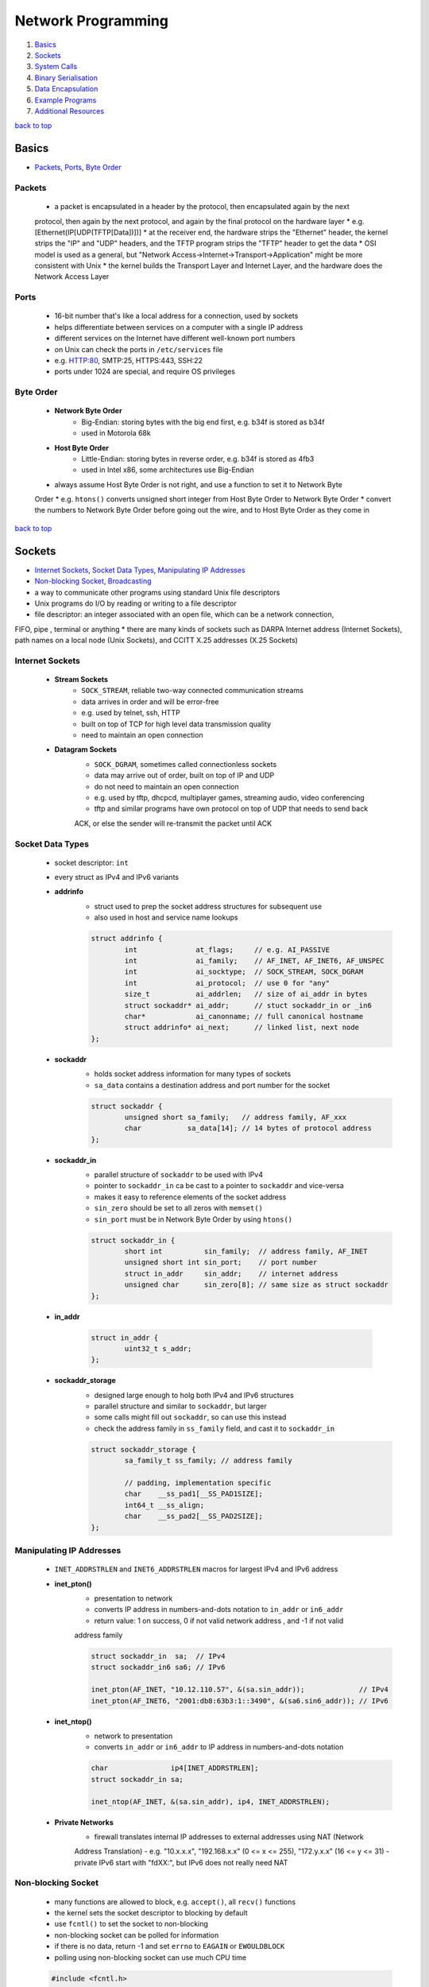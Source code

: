 ===================
Network Programming
===================

1. `Basics`_
2. `Sockets`_
3. `System Calls`_
4. `Binary Serialisation`_
5. `Data Encapsulation`_
6. `Example Programs`_
7. `Additional Resources`_

`back to top <#network-programming>`_

Basics
======

* `Packets`_, `Ports`_, `Byte Order`_

Packets
-------
    * a packet is encapsulated in a header by the protocol, then encapsulated again by the next
    protocol, then again by the next protocol, and again by the final protocol on the hardware
    layer
    * e.g. [Ethernet(IP[UDP(TFTP[Data])])]
    * at the receiver end, the hardware strips the "Ethernet" header, the kernel strips the "IP"
    and "UDP" headers, and the TFTP program strips the "TFTP" header to get the data
    * OSI model is used as a general, but "Network Access->Internet->Transport->Application" might
    be more consistent with Unix
    * the kernel builds the Transport Layer and Internet Layer, and the hardware does the Network
    Access Layer

Ports
-----
    * 16-bit number that's like a local address for a connection, used by sockets
    * helps differentiate between services on a computer with a single IP address
    * different services on the Internet have different well-known port numbers
    * on Unix can check the ports in ``/etc/services`` file
    * e.g. HTTP:80, SMTP:25, HTTPS:443, SSH:22
    * ports under 1024 are special, and require OS privileges

Byte Order
----------
    * **Network Byte Order**
        - Big-Endian: storing bytes with the big end first, e.g. b34f is stored as b34f
        - used in Motorola 68k
    * **Host Byte Order**
        - Little-Endian: storing bytes in reverse order, e.g. b34f is stored as 4fb3
        - used in Intel x86, some architectures use Big-Endian
    * always assume Host Byte Order is not right, and use a function to set it to Network Byte
    Order
    * e.g. ``htons()`` converts unsigned short integer from Host Byte Order to Network Byte Order
    * convert the numbers to Network Byte Order before going out the wire, and to Host Byte
    Order as they come in

`back to top <#network-programming>`_

Sockets
=======

* `Internet Sockets`_, `Socket Data Types`_, `Manipulating IP Addresses`_
* `Non-blocking Socket`_, `Broadcasting`_
* a way to communicate other programs using standard Unix file descriptors
* Unix programs do I/O by reading or writing to a file descriptor
* file descriptor: an integer associated with an open file, which can be a network connection,
FIFO, pipe , terminal or anything
* there are many kinds of sockets such as DARPA Internet address (Internet Sockets), path names
on a local node (Unix Sockets), and CCITT X.25 addresses (X.25 Sockets)

Internet Sockets
----------------
    * **Stream Sockets**
        - ``SOCK_STREAM``, reliable two-way connected communication streams
        - data arrives in order and will be error-free
        - e.g. used by telnet, ssh, HTTP
        - built on top of TCP for high level data transmission quality
        - need to maintain an open connection
    * **Datagram Sockets**
        - ``SOCK_DGRAM``, sometimes called connectionless sockets
        - data may arrive out of order, built on top of IP and UDP
        - do not need to maintain an open connection
        - e.g. used by tftp, dhcpcd, multiplayer games, streaming audio, video conferencing
        - tftp and similar programs have own protocol on top of UDP that needs to send back
        ACK, or else the sender will re-transmit the packet until ACK

Socket Data Types
-----------------
    * socket descriptor: ``int``
    * every struct as IPv4 and IPv6 variants
    * **addrinfo**
        - struct used to prep the socket address structures for subsequent use
        - also used in host and service name lookups

        .. code-block:: c

           struct addrinfo {
                   int              at_flags;     // e.g. AI_PASSIVE
                   int              ai_family;    // AF_INET, AF_INET6, AF_UNSPEC
                   int              ai_socktype;  // SOCK_STREAM, SOCK_DGRAM
                   int              ai_protocol;  // use 0 for "any"
                   size_t           ai_addrlen;   // size of ai_addr in bytes
                   struct sockaddr* ai_addr;      // stuct sockaddr_in or _in6
                   char*            ai_canonname; // full canonical hostname
                   struct addrinfo* ai_next;      // linked list, next node
           };


    * **sockaddr**
        - holds socket address information for many types of sockets
        - ``sa_data`` contains a destination address and port number for the socket

        .. code-block:: c

           struct sockaddr {
                   unsigned short sa_family;   // address family, AF_xxx
                   char           sa_data[14]; // 14 bytes of protocol address
           };


    * **sockaddr_in**
        - parallel structure of ``sockaddr`` to be used with IPv4
        - pointer to ``sockaddr_in`` ca be cast to a pointer to ``sockaddr`` and vice-versa
        - makes it easy to reference elements of the socket address
        - ``sin_zero`` should be set to all zeros with ``memset()``
        - ``sin_port`` must be in Network Byte Order by using ``htons()``

        .. code-block:: c

           struct sockaddr_in {
                   short int          sin_family;  // address family, AF_INET
                   unsigned short int sin_port;    // port number
                   struct in_addr     sin_addr;    // internet address
                   unsigned char      sin_zero[8]; // same size as struct sockaddr
           };


    * **in_addr**

        .. code-block:: c

           struct in_addr {
                   uint32_t s_addr;
           };


    * **sockaddr_storage**
        - designed large enough to holg both IPv4 and IPv6 structures
        - parallel structure and similar to ``sockaddr``, but larger
        - some calls might fill out ``sockaddr``, so can use this instead
        - check the address family in ``ss_family`` field, and cast it to ``sockaddr_in``

        .. code-block:: c

           struct sockaddr_storage {
                   sa_family_t ss_family; // address family
   
                   // padding, implementation specific
                   char    __ss_pad1[__SS_PAD1SIZE];
                   int64_t __ss_align;
                   char    __ss_pad2[__SS_PAD2SIZE];
           };



Manipulating IP Addresses
-------------------------
    * ``INET_ADDRSTRLEN`` and ``INET6_ADDRSTRLEN`` macros for largest IPv4 and IPv6 address
    * **inet_pton()**
        - presentation to network
        - converts IP address in numbers-and-dots notation to ``in_addr`` or ``in6_addr``
        - return value: 1 on success, 0 if not valid network address , and -1 if not valid
        address family

        .. code-block:: c

           struct sockaddr_in  sa;  // IPv4
           struct sockaddr_in6 sa6; // IPv6
   
           inet_pton(AF_INET, "10.12.110.57", &(sa.sin_addr));             // IPv4
           inet_pton(AF_INET6, "2001:db8:63b3:1::3490", &(sa6.sin6_addr)); // IPv6


    * **inet_ntop()**
        - network to presentation
        - converts ``in_addr`` or ``in6_addr`` to IP address in numbers-and-dots notation

        .. code-block:: c

           char               ip4[INET_ADDRSTRLEN];
           struct sockaddr_in sa;
   
           inet_ntop(AF_INET, &(sa.sin_addr), ip4, INET_ADDRSTRLEN);


    * **Private Networks**
        - firewall translates internal IP addresses to external addresses using NAT (Network
        Address Translation)
        - e.g. "10.x.x.x", "192.168.x.x" (0 <= x <= 255), "172.y.x.x" (16 <= y <= 31)
        - private IPv6 start with "fdXX:", but IPv6 does not really need NAT

Non-blocking Socket
-------------------
    * many functions are allowed to block, e.g. ``accept()``, all ``recv()`` functions
    * the kernel sets the socket descriptor to blocking by default
    * use ``fcntl()`` to set the socket to non-blocking
    * non-blocking socket can be polled for information
    * if there is no data, return -1 and set ``errno`` to ``EAGAIN`` or ``EWOULDBLOCK``
    * polling using non-blocking socket can use much CPU time

    .. code-block:: c

       #include <fcntl.h>
   
       sockfd = socket(PF_INET, SOCK_STREAM, 0);
       fcntl(sockfd, F_SETFL, O_NONBLOCK);



Broadcasting
------------
    * sending data to multiple hosts at the same time
    * only available with UDP and standard IPv4
    * need to set the socket to ``SO_BROADCAST``, and it is the only difference between UDP
    application that can broadcast and one that can't
    * every receiver must go through encapsulated data to find what port the data is for
    * **To Subnet's Broadcast Address**
        - all one-bits set for the host portion, e.g 192.168.1.255
        - bitwise logic: ``network_number OR (NOT net_mask)``
        - can send to remote networks and local network
        - but the packet can be dropped by the destination's router to prevent flooding
    * **To Global Broadcast Address**
        - ``INADDR_BROADCAST``: 255.255.255.255
        - many machines will bitwise AND it with the network number to convert it to a network
        broadcast address
        - routers do not forward this type of broadcast packet off the local network

    .. code-block:: c

       int                broadcast = 1;
   
       setsockopt(sockfd, SOL_SOCKET, SO_BROADCAST, &broadcast,
                  sizeof(broadcast));


`back to top <#network-programming>`_


System Calls
============

* `getaddrinfo()`_, `socket()`_, `bind()`_, `connect()`_, `listen()`_, `accept()`_
* `send()`_, `recv()`_, `sendto()`_, `recvfrom()`_, `close()`_, `shutdown()`_
* `getpeername()`_, `gethostname()`_, `poll()`_, `select()`_

getaddrinfo()
-------------
    * returns a pointer to one or more ``addrinfo`` structures
    * used to get all ``sockaddr`` info, including DNS and service name lookups
    * ``node``: host name or IP address
    * ``service``: service name or port number
    * ``hints``: pointer to ``addrinfo`` with relevant information

    .. code-block:: c

       int getaddrinfo(const char* node, const char* service,
                       const struct addrinfo* hints, struct addrinfo** res);


    * **Listen on local host IP address**

        .. code-block:: c

           // listen on host IP address
           int              status;
           struct addrinfo  hints;
           struct addrinfo* servinfo;
   
           memset(&hints, 0, sizeof(hints)); // make sure struct is empty
           hints.ai_family   = AF_UNSPEC;   // use IPv4 or IPv6
           hints.ai_socktype = SOCK_STREAM;
           hints.ai_flags    = AI_PASSIVE; // use local host address
   
           if ((status = getaddrinfo(NULL, "3490", &hints, &servinfo)) != 0) {
                   fprintf(stderr, "getaddrinfo error: %s\n", gai_strerror(status));
                   exit(1);
           }
   
           freeaddrinfo(servinfo);



socket()
--------
    * returns a socket descriptor to communicate through using ``send()`` and ``recv()``
    * can use ``read()`` and ``write()``, but former ones provide more control over data transmission
    * returns -1 on error, and sets ``errno`` to the error's value

    .. code-block:: c

       int socket(int domain, int type, int protocol);


    * use the values from the results of ``getaddrinfo()``, and fee them to ``socket()``

        .. code-block:: c

           int             sockfd;
           struct addrinfo hints, *res;
   
           getaddrinfo("www.example.com", "http", &hints, &res);
           sockfd = socket(res->ai_family, res->ai_socktype, res->ai_protocol);



bind()
------
    * associate a socket with a port on the machine
    * commonly used to listen for incoming connections on a specific port
    * returns -1 on error, and sets ``errno`` to the error's value
    * can omit to use if binding to any local port is allowed

    .. code-block:: c

       int bind(int sockfd, const struct sockaddr* addr, int addrlen);



connect()
---------
    * make a connection to a socket
    * returns -1 on error, and sets ``errno`` to the error's value

    .. code-block:: c

       int connect(int sockfd, const struct sockaddr* addr, int addrlen);



listen()
--------
    * listens for incoming connections on a socket
    * ``backlog``: number of connections allowed on the incoming queue
    * incoming queue: contains incoming connections until ``accept()``
    * returns -1 on error, and sets ``errno`` to the error's value
    * order of sys calls when listening: ``getaddrinfo``->``socket``->``bind``->``listen``->``accept``

    .. code-block:: c

       int listen(int sockfd, int backlog);



accept()
--------
    * used to get a pending connection from an incoming queue
    * return a new socket file descriptor to be used for the single accepted connection
    * the original descriptor listens for more new connections, and new one is used to ``send()``
    and `recv()`
    * use ``close()`` to prevent more incoming connections
    * returns -1 on error, and sets ``errno`` to the error's value
    * ``addr``: pointer to local ``sockaddr_storage``, will save information about the incoming
    connection
    * ``addr_len``: local int set to ``sizeof(struct sockaddr_storage)``

    .. code-block:: c

       int accept(int sockfd, struct sockaddr* addr, socklen_t* restrict addr_len);



send()
------
    * used to communicate over stream sockets or connected datagram sockets
    * returns number of bytes sent
    * returns -1 on error, and sets ``errno`` to the error's value
    * if return value does not match ``len``, must send the rest of the data
    * ``msg``: pointer to the data to send
    * ``len``: length of data in bytes

    .. code-block:: c

       int send(int sockfd, const void* msg, int len, int flags);


    * **Partial send**
        - kernel might not send all data out in one chunk
        - need to handle the data left in the buffer

        .. code-block:: c

           int sendall(int s, char* buf, int* len)
           {
                   int total     = 0;
                   int bytesleft = *len;
                   int n;
   
                   while (total < *len) {
                           n = send(s, buf + total, bytesleft, 0);
                           if (n == -1) {
                                   break;
                           }
                           total     += n;
                           bytesleft -= n;
                   }
   
                   *len = total;
   
                   return n == -1 ? -1 : 0;
           }




recv()
------
    * used to receive over stream sockets or connected datagram sockets
    * returns number of bytes actually read into the buffer
    * returns -1 on error, and sets ``errno`` to the error's value
    * return 0 means the remote side has closed the connection
    * ``buf``: buffer to read the data into
    * ``len``: maximum length of the buffer

    .. code-block:: c

       int recv(int sockfd, void* buf, int len, int flags);



sendto()
--------
    * used to communicate over unconnected datagram sockets
    * destination address structure is obtained from ``getaddrinfo()``, or from ``recvfrom()`` or
    hardcoded
    * returns number of bytes sent
    * returns -1 on error, and sets ``errno`` to the error's value
    * if return value does not match ``len``, must send the rest of the data
    * ``addr``: pointer to ``sockaddr``, which will be recasted

    .. code-block:: c

       int sendto(int sockfd, const void* msg, int len, int flags,
                  const struct sockaddr* addr, socklen_t addr_len);



recvfrom()
----------
    * used to receive over unconnected datagram sockets
    * returns number of bytes actually read into the buffer
    * returns -1 on error, and sets ``errno`` to the error's value
    * return 0 means the remote side has closed the connection
    * ``addr``: pointer to ``sockaddr``, which will be recasted

    .. code-block:: c

       int recvfrom(int sockfd, void* buf, int len, int flags, struct sockaddr* addr,
                    socklen_t* addr_len);



close()
-------
    * prevent reads and writes to the socket
    * attempting to read or write the socket will receive an error
    * must be used to free a socket descriptor
    * returns 0 on success, -1 on error, and sets ``errno`` to the error's value

    .. code-block:: c

       close(sockfd);



shutdown()
----------
    * have more control over how the socket closes
    * does not actually close the file descriptor, but changes its usability
    * allows to cut off communication in a certain direction, or both ways
    * ``how``: 0 = disallow further receives, 1 = disallow further sends, 2 = disallow further
    sends and receives like `close()`
    * returns 0 on success, -1 on error, and sets ``errno`` to the error's value

    .. code-block:: c

       int shutdown(int sockfd, int how);



getpeername()
-------------
    * get the name of the connected peer socket
    * returns 0 on success, -1 on error, and sets ``errno`` to the error's value
    * after getting the address, can use ``inet_ntop()``, ``getnameinfo()``, or ``gethostbyaddr()``
    to print or get more information
    * ``addr``: holds the information about the other side of the connection

    .. code-block:: c

       int getpeername(int sockfd, struct sockaddr* addr, int* addr_len);



gethostname()
-------------
    * returns the name of the computer the program is running on
    * the name can be used by ``getaddrinfo()`` to determine the IP address of the local machine
    * returns 0 on success, -1 on error, and sets ``errno`` to the error's value
    * ``hostname``: pointer to an array of chars to store the name on function return
    * ``size``: length in bytes of the ``hostname`` array

    .. code-block:: c

       int gethostname(char* hostname, size_t size);



poll()
------
    * allows to monitor sockets at once and handle the ready ones
    * slow for large number of connections, use ``libevent`` for better performance
    * use an array of ``struct pollfd`` with sockets and events to monitor
    * OS will block ``poll()`` until one of the events or a user-specified timeout occurs
    * return number of elements in the array for which events have occurred
    * need to check which elements have events occurred, count the numbers when checking and
    stop when count is equal to the return value
    * make enough space for the array or ``realloc()`` as needed
    * to delete from the array, copy the last element over-top the one to delete, and pass in
    one fewer as the count to `poll()`, or set any `fd` field to a negative number
    * ``nfds``: count of elements in the array
    * ``timeout``: in milliseconds, specify negative value to wait indefinitely
    * ``POLLIN``: alert when data is ready to ``recv()`` on the socket
    * ``POLLOUT``: alert when ready to ``send()`` data to the socket without blocking

    .. code-block:: c

       #include <poll.h>
   
       int poll(struct pollfd fds[], nfds_t nfds, int timeout);
   
       struct pollfd {
               int   fd;      // socket
               short events;  // bitmap of events
               short revents; // when poll() returns, bitmap of events that
                              // occurred
       };



select()
--------
    * allows to monitor sockets at once and handle the ready ones for read, write and sockets
    that raise exceptions
    * slow for large number of connections, use ``libevent`` for better performance
    * monitors sets of file descriptors in ``readfds``, ``writefds``, and ``exceptfds``
    * returns the number of file descriptors in three sets, which are also modified
    * returns -1 on error, and sets ``errno`` to the error's value, and the file descriptor sets
    are unmodified
    * ``nfds``: should be set to highest-numbered file descriptor plus 1
    * ``timeout``: interval to block and wait for file descriptor to be ready, set ``NULL`` to wait
    indefinitely
    * when the function returns, ``timeout`` might be updated to show the time remaining, but
    depends on Unix flavour, do not rely on it to for portability
    * ``FD_SET(int fd, fd_set* set);``: add ``fd`` to the set
    * ``FD_CLR(int fd, fd_set* set);``: remove ``fd`` from the set
    * ``FD_ISSET(int fd, fd_set* set);``: return ``true`` if ``fd`` is in the set
    * ``FD_ZERO(fd_set* set);``: clear the set
    * **Linux Bugs**
        - sometimes ``select()`` can return ready to read, and then not actually be ready, and it
        can block ``read()``
        - to solve this, set ``O_NONBLOCK`` flag on the receiving socket to error with
        ``EWOULDBLOCK``

    .. code-block:: c

       #include <sys/select.h>
   
       struct timeval {
               int tv_set;  // seconds
               int tv_usec; // microsecond
       };
   
       int select(int nfds, fd_set* readfds, fd_set* writefds, fd_set* exceptfds,
                  struct timeval* timeout);


`back to top <#network-programming>`_

Binary Serialisation
====================

* `Encode as Text`_, `Pass Raw Data`_, `Encode as Portable Binary Form`_
* used where a specific byte order is required for communication between systems that may have
different native byte orders
* use serialisation libraries instead of implementing own
* attackers can send badly-constructed packets which will be executed during unpacking

Encode as Text
--------------
    * can easily print and read binary data encoded as text
    * human-readable protocol, such as Internet Relay Chat (IRC), is good for
    non-bandwidth-intensive situation
    * slow to convert, and take more space

Pass Raw Data
-------------
    * take a pointer to the data to send, and call ``send()``
    * not all architectures represent numbers with the same bit representation or the same byte
    ordering

    .. code-block:: c

       // send
       double send_d = 3.4901;
       send(sockfd, &send_d, sizeof(send_d), 0); // non-portable
   
       // receive
       double receive_d;
       recv(sockfd, &receive_d, sizeof(receive_d), 0); // non-portable



Encode as Portable Binary Form
------------------------------
    * pack the data into known binary format and the receiver can unpack it, such as ``htons()``
    and `ntohs()`

    .. code-block:: c

       uint32_t htonf(float f)
       {
               uint32_t p;
               uint32_t sign;
   
               if (f < 0) {
                       sign = 1;
                       f    = -f;
               }
               else {
                       sign = 0;
               }
   
               p = ((((uint32_t)f) & 0x7fff) << 16) |
                   (sign << 31); // whole part and sign
               p |= (uint32_t)((f - (int)f) * 65536.0f) & 0xffff; // fraction
   
               return p;
       }
   
       float ntohf(uint32_t p)
       {
               float f  = ((p >> 16) & 0x7fff);    // whole part
               f       += (p & 0xffff) / 65536.0f; // fraction
   
               if (((p >> 31) & 0x1) == 0x1) {
                       f = -f; // sign bit set
               }
   
               return f;
       }


`back to top <#network-programming>`_

Data Encapsulation
==================

* `Example Packet Structure`_
* encapsulate data in a header and packet structure
* both client and server know how to pack/marshal and unpack/unmarshal

Example Packet Structure
------------------------
    * packet order of ``len name chatdata``
    * ``len``: total length of the packet
    * ``name``: user name, NULL-padded if necessary
    * ``chatdata``: data sent by user
    * each field can have specific size
    * the data muse be completely sent, even if it takes multiple calls to ``send()``
    * always assume only partial packet is received, and call ``recv()`` multiple times
    * **Receive Method 1**
        - since every packet starts with a length, call ``recv()`` to get the packet length
        - call it again specifying exactly the remaining length of the packet
        - only need one buffer per packet, but need to call ``recv()`` at least twice to get all
        data
    * **Receive Method 2**
        - call ``recv()`` with maximum number of bytes in a packet, might get some of the next
        packet
        - use a buffer big enough for two packets, and reconstruct the packets
        - in every ``recv()``, append the data into the buffer, and check if the packet is
        complete by comparing bytes in the buffer with the length specified in the header
        - remove the packet after processing, and move the second packet, maybe partial of it,
        to the front of the buffer
        - can use a circular buffer instead of removing and moving packets

`back to top <#network-programming>`_

Example Programs
================

* `Show IP Address`_, `Stream Client-Server`_, `Datagram Client-Server`_, `Poll Server`_, `Select Server`_
* `Encode into IEEE-754`_

Show IP Address
---------------
    * example program that show IP addresses for given host on the cmd
    * compile and run with ``PROGRAM_NAME HOST_NAME``

    .. code-block:: c

       #include <arpa/inet.h>
       #include <netdb.h>
       #include <netinet/in.h>
       #include <stdio.h>
       #include <string.h>
       #include <sys/socket.h>
       #include <sys/types.h>
   
       int main(int argc, char* argv[])
       {
               struct addrinfo hints, *res, *p;
               int             status;
               char            ipstr[INET6_ADDRSTRLEN];
   
               if (argc != 2) {
                       fprintf(stderr, "usage: showip hostname\n");
                       return 1;
               }
   
               memset(&hints, 0, sizeof(hints));
               hints.ai_family   = AF_UNSPEC;
               hints.ai_socktype = SOCK_STREAM;
   
               if ((status = getaddrinfo(argv[1], NULL, &hints, &res)) != 0) {
                       fprintf(stderr, "getaddrinfo: %s\n", gai_strerror(status));
                       return 2;
               }
   
               printf("IP addresses for %s:\n\n", argv[1]);
   
               for (p = res; p != NULL; p = p->ai_next) {
                       void* addr;
                       char* ipver;
                       if (p->ai_family == AF_INET) {
                               struct sockaddr_in* ipv4 =
                                   (struct sockaddr_in*)p->ai_addr;
                               addr  = &(ipv4->sin_addr);
                               ipver = "IPv4";
                       }
                       else {
                               struct sockaddr_in6* ipv6 =
                                   (struct sockaddr_in6*)p->ai_addr;
                               addr  = &(ipv6->sin6_addr);
                               ipver = "IPv6";
                       }
   
                       inet_ntop(p->ai_family, addr, ipstr, sizeof(ipstr));
                       printf("%s: %s\n", ipver, ipstr);
               }
   
               freeaddrinfo(res);
               return 0;
       }



Stream Client-Server
--------------------
    * client-server can use ``SOCK_STREAM``, ``SOCK_DGRAM`` or anything else, as long as using the
    same thing
    * **Server**

        .. code-block:: c

           #include <arpa/inet.h>
           #include <errno.h>
           #include <netdb.h>
           #include <netinet/in.h>
           #include <stdio.h>
           #include <stdlib.h>
           #include <string.h>
           #include <sys/socket.h>
           #include <sys/types.h>
           #include <sys/wait.h>
           #include <unistd.h>
   
           #define PORT    "3049"
           #define BACKLOG 10
   
           void  sigchld_handler(int);
           void* get_in_addr(struct sockaddr*);
   
           int main(int argc, char* argv[])
           {
                   int                     sockfd, new_fd;
                   struct addrinfo         hints, *servinfo, *p;
                   struct sockaddr_storage their_addr;
                   socklen_t               sin_size;
                   struct sigaction        sa;
                   int                     yes = 1;
                   char                    s[INET6_ADDRSTRLEN];
                   int                     rv;
                   char*                   msg = "hello world";
   
                   memset(&hints, 0, sizeof(hints));
                   hints.ai_family   = AF_UNSPEC;
                   hints.ai_socktype = SOCK_STREAM;
                   hints.ai_flags    = AI_PASSIVE;
   
                   if ((rv = getaddrinfo(NULL, PORT, &hints, &servinfo)) != 0) {
                           fprintf(stderr, "getaddrinfo: %s\n", gai_strerror(rv));
                           return 1;
                   }
   
                   for (p = servinfo; p != NULL; p = p->ai_next) {
                           if ((sockfd = socket(p->ai_family, p->ai_socktype,
                                                p->ai_protocol)) == -1) {
                                   perror("server: socket");
                                   continue;
                           }
   
                           if (setsockopt(sockfd, SOL_SOCKET, SO_REUSEADDR, &yes,
                                          sizeof(int)) == -1) {
                                   perror("setsockopt");
                                   exit(1);
                           }
   
                           if (bind(sockfd, p->ai_addr, p->ai_addrlen) == -1) {
                                   close(sockfd);
                                   perror("server: bind");
                                   continue;
                           }
                           break;
                   }
   
                   freeaddrinfo(servinfo);
   
                   if (p == NULL) {
                           fprintf(stderr, "server: failed to bind\n");
                           exit(1);
                   }
   
                   if (listen(sockfd, BACKLOG) == -1) {
                           perror("listen");
                           exit(1);
                   }
   
                   sa.sa_handler = sigchld_handler;
                   sigemptyset(&sa.sa_mask);
                   sa.sa_flags = SA_RESTART;
   
                   // reap zombie processes that appear as fork()ed child processes exit
                   if (sigaction(SIGCHLD, &sa, NULL) == -1) {
                           perror("sigaction");
                           exit(1);
                   }
   
                   printf("server: waiting for connections on port %s...\n", PORT);
   
                   while (1) {
                           sin_size = sizeof(their_addr);
                           new_fd =
                               accept(sockfd, (struct sockaddr*)&their_addr, &sin_size);
                           if (new_fd == -1) {
                                   perror("accept");
                                   continue;
                           }
   
                           inet_ntop(their_addr.ss_family,
                                     get_in_addr((struct sockaddr*)&their_addr), s,
                                     sizeof(s));
   
                           printf("server: got connection from %s\n", s);
   
                           if (!fork()) {
                                   close(sockfd);
                                   if (send(new_fd, msg, strlen(msg), 0) == -1) {
                                           perror("send");
                                   }
                                   close(new_fd);
                                   exit(0);
                           }
                           close(new_fd);
                   }
   
                   return 0;
           }
   
           void sigchld_handler(int s)
           {
                   int saved_errno = errno;
                   while (waitpid(-1, NULL, WNOHANG) > 0)
                           ;
   
                   errno = saved_errno;
           }
   
           void* get_in_addr(struct sockaddr* sa)
           {
                   if (sa->sa_family == AF_INET) {
                           return &(((struct sockaddr_in*)sa)->sin_addr);
                   }
   
                   return &(((struct sockaddr_in6*)sa)->sin6_addr);
           }


    * **Client**

        .. code-block:: c

           #include <arpa/inet.h>
           #include <errno.h>
           #include <netdb.h>
           #include <netinet/in.h>
           #include <stdio.h>
           #include <stdlib.h>
           #include <string.h>
           #include <sys/socket.h>
           #include <sys/types.h>
           #include <unistd.h>
   
           #define PORT        "3049"
           #define MAXDATASIZE 100
   
           void* get_in_addr(struct sockaddr*);
   
           int main(int argc, char* argv[])
           {
                   int             sockfd, numbytes;
                   char            buf[MAXDATASIZE];
                   struct addrinfo hints, *servinfo, *p;
                   int             rv;
                   char            s[INET6_ADDRSTRLEN];
   
                   if (argc != 2) {
                           fprintf(stderr, "usage: client hostname\n");
                           exit(1);
                   }
   
                   memset(&hints, 0, sizeof(hints));
                   hints.ai_family   = AF_UNSPEC;
                   hints.ai_socktype = SOCK_STREAM;
   
                   if ((rv = getaddrinfo(argv[1], PORT, &hints, &servinfo)) != 0) {
                           fprintf(stderr, "getaddrinfo: %s\n", gai_strerror(rv));
                           return 1;
                   }
   
                   for (p = servinfo; p != NULL; p = p->ai_next) {
                           if ((sockfd = socket(p->ai_family, p->ai_socktype,
                                                p->ai_protocol)) == -1) {
                                   perror("client: socket");
                                   continue;
                           }
   
                           if (connect(sockfd, p->ai_addr, p->ai_addrlen) == -1) {
                                   close(sockfd);
                                   perror("client: connect");
                                   continue;
                           }
                           break;
                   }
   
                   if (p == NULL) {
                           fprintf(stderr, "client: failed to connect\n");
                           return 2;
                   }
   
                   inet_ntop(p->ai_family, get_in_addr((struct sockaddr*)p->ai_addr), s,
                             sizeof(s));
                   printf("client: connecting to %s\n", s);
   
                   freeaddrinfo(servinfo);
   
                   if ((numbytes = recv(sockfd, buf, MAXDATASIZE - 1, 0)) == -1) {
                           perror("recv");
                           exit(1);
                   }
   
                   buf[numbytes] = '\0';
   
                   printf("client: received '%s'\n", buf);
   
                   close(sockfd);
                   return 0;
           }
   
           void* get_in_addr(struct sockaddr* sa)
           {
                   if (sa->sa_family == AF_INET) {
                           return &(((struct sockaddr_in*)sa)->sin_addr);
                   }
   
                   return &(((struct sockaddr_in6*)sa)->sin6_addr);
           }



Datagram Client-Server
----------------------
    * do not need to use ``listen()`` or ``accept()``
    * **Server**

        .. code-block:: c

           #include <arpa/inet.h>
           #include <errno.h>
           #include <netdb.h>
           #include <netinet/in.h>
           #include <stdio.h>
           #include <stdlib.h>
           #include <string.h>
           #include <sys/socket.h>
           #include <sys/types.h>
           #include <unistd.h>
   
               #define port      "4950"
               #define maxbuflen 100
   
               void* get_in_addr(struct sockaddr*);
   
               int main(int argc, char* argv[])
               {
                       int                     sockfd;
                       struct addrinfo         hints, *servinfo, *p;
                       int                     rv;
                       int                     numbytes;
                       struct sockaddr_storage their_addr;
                       char                    buf[maxbuflen];
                       socklen_t               addr_len;
                       char                    s[inet6_addrstrlen];
   
                       memset(&hints, 0, sizeof(hints));
                       hints.ai_family   = af_inet6;
                       hints.ai_socktype = sock_dgram;
                       hints.ai_flags    = ai_passive;
   
                       if ((rv = getaddrinfo(null, port, &hints, &servinfo)) != 0) {
                               fprintf(stderr, "getaddrinfo: %s\n", gai_strerror(rv));
                               return 1;
                       }
   
                       for (p = servinfo; p != null; p = p->ai_next) {
                               if ((sockfd = socket(p->ai_family, p->ai_socktype,
                                                    p->ai_protocol)) == -1) {
                                       perror("server: socket");
                                       continue;
                               }
   
                               if (bind(sockfd, p->ai_addr, p->ai_addrlen) == -1) {
                                       close(sockfd);
                                       perror("server: bind");
                                       continue;
                               }
   
                               break;
                       }
   
                       if (p == null) {
                               fprintf(stderr, "server: failed to bind socket\n");
                               return 2;
                       }
   
                       freeaddrinfo(servinfo);
   
                       printf("server: waiting to recvfrom port %s...\n", port);
   
                       addr_len = sizeof(their_addr);
                       if ((numbytes = recvfrom(sockfd, buf, maxbuflen - 1, 0,
                                                (struct sockaddr*)&their_addr, &addr_len)) ==
                           -1) {
                               perror("recvfrom");
                               exit(1);
                       }
   
                       printf("server: got packet from %s\n",
                              inet_ntop(their_addr.ss_family,
                                        get_in_addr((struct sockaddr*)&their_addr), s,
                                        sizeof(s)));
   
                       printf("server: packet is %d bytes long\n", numbytes);
                       buf[numbytes] = '\0';
                       printf("server: packet contains \"%s\"\n", buf);
   
                       close(sockfd);
   
                       return 0;
               }
   
               void* get_in_addr(struct sockaddr* sa)
               {
                       if (sa->sa_family == af_inet)
                               return &(((struct sockaddr_in*)sa)->sin_addr);
   
                       return &(((struct sockaddr_in6*)sa)->sin6_addr);
           }


    * **Client**

        .. code-block:: c

           #include <arpa/inet.h>
           #include <errno.h>
           #include <netdb.h>
           #include <netinet/in.h>
           #include <stdio.h>
           #include <stdlib.h>
           #include <string.h>
           #include <sys/socket.h>
           #include <sys/types.h>
           #include <unistd.h>
   
           #define SERVERPORT "4950"
   
           int main(int argc, char* argv[])
           {
                   int             sockfd;
                   struct addrinfo hints, *servinfo, *p;
                   int             rv;
                   int             numbytes;
   
                   if (argc != 3) {
                           fprintf(stderr, "usage: client hostname message\n");
                           exit(1);
                   }
   
                   memset(&hints, 0, sizeof(hints));
                   hints.ai_family   = AF_INET6;
                   hints.ai_socktype = SOCK_DGRAM;
   
                   if ((rv = getaddrinfo(argv[1], SERVERPORT, &hints, &servinfo)) != 0) {
                           fprintf(stderr, "getaddrinfo: %s\n", gai_strerror(rv));
                           return 1;
                   }
   
                   for (p = servinfo; p != NULL; p = p->ai_next) {
                           if ((sockfd = socket(p->ai_family, p->ai_socktype,
                                                p->ai_protocol)) == -1) {
                                   perror("client: socket");
                                   continue;
                           }
   
                           break;
                   }
   
                   if (p == NULL) {
                           fprintf(stderr, "client: failed to create socket\n");
                           return 2;
                   }
   
                   if ((numbytes = sendto(sockfd, argv[2], strlen(argv[2]), 0, p->ai_addr,
                                          p->ai_addrlen)) == -1) {
                           perror("client: sendto");
                           exit(1);
                   }
   
                   freeaddrinfo(servinfo);
   
                   printf("client: sent %d bytes to %s\n", numbytes, argv[1]);
                   close(sockfd);
   
                   return 0;
           }



Poll Server
-----------

    .. code-block:: c

       #include <arpa/inet.h>
       #include <netdb.h>
       #include <poll.h>
       #include <stdio.h>
       #include <stdlib.h>
       #include <string.h>
       #include <sys/socket.h>
       #include <sys/types.h>
       #include <unistd.h>
   
       #define PORT    "8080"
       #define BACKLOG 10
   
       void* get_in_addr(struct sockaddr*);
       int   get_socket(void);
       void  add_to_fds(struct pollfd*[], int, int*, int*);
       void  del_from_fds(struct pollfd*[], int, int*);
   
       int main(int argc, char* argv[])
       {
               int                     sockfd, client_fd;
               struct sockaddr_storage client_addr;
               socklen_t               addr_len;
               char                    buf[256];
               char                    s[INET6_ADDRSTRLEN];
   
               int fd_count = 0;
               int fd_size  = 5;
   
               struct pollfd* fds = malloc(sizeof(*fds) * fd_size);
   
               sockfd = get_socket();
   
               if (sockfd == -1) {
                       fprintf(stderr, "server: socket\n");
                       exit(1);
               }
   
               fds[0].fd     = sockfd;
               fds[0].events = POLLIN;
   
               fd_count = 1;
   
               while (1) {
                       int poll_count = poll(fds, fd_count, -1);
   
                       if (poll_count == -1) {
                               perror("server: poll");
                               exit(1);
                       }
   
                       for (int i = 0; i < fd_count; ++i) {
                               if (fds[i].revents & POLLIN) {
                                       if (fds[i].fd == sockfd) {
                                               addr_len  = sizeof(client_addr);
                                               client_fd = accept(
                                                   sockfd,
                                                   (struct sockaddr*)&client_addr,
                                                   &addr_len);
   
                                               if (client_fd == -1) {
                                                       perror("server: accept");
                                               }
                                               else {
                                                       add_to_fds(&fds, client_fd,
                                                                  &fd_count, &fd_size);
                                                       printf(
                                                           "server: new connection "
                                                           "from %s on socket %d\n",
                                                           inet_ntop(
                                                               client_addr.ss_family,
                                                               get_in_addr((
                                                                   struct
                                                                   sockaddr*)&client_addr),
                                                               s, sizeof(s)),
                                                           client_fd);
                                               }
                                       }
                                       else {
                                               int nbytes    = recv(fds[i].fd, buf,
                                                                    sizeof(buf), 0);
                                               int sender_fd = fds[i].fd;
   
                                               if (nbytes <= 0) {
                                                       if (nbytes == 0) {
                                                               printf("server: socket "
                                                                      "%d hung up\n",
                                                                      sender_fd);
                                                       }
                                                       else {
                                                               perror("server: recv");
                                                       }
   
                                                       close(fds[i].fd);
                                                       del_from_fds(&fds, i,
                                                                    &fd_count);
                                               }
                                               else {
                                                       for (int j = 0; j < fd_count;
                                                            ++j) {
                                                               int dest_fd = fds[i].fd;
                                                               if (dest_fd != sockfd &&
                                                                   dest_fd !=
                                                                       sender_fd) {
                                                                       if (send(
                                                                               dest_fd,
                                                                               buf,
                                                                               nbytes,
                                                                               0) ==
                                                                           -1) {
                                                                               perror(
                                                                                   "se"
                                                                                   "rv"
                                                                                   "er"
                                                                                   ": "
                                                                                   "se"
                                                                                   "n"
                                                                                   "d");
                                                                       }
                                                               }
                                                       }
                                               }
                                       } // END handle data from client
                               }         // END got ready-to-read from poll()
                       }                 // END looping through file descriptors
               }                         // END while loop
               return 0;
       }
   
       int get_socket(void)
       {
               int sockfd;
               int yes = 1;
               int rv;
   
               struct addrinfo hints, *servinfo, *p;
   
               memset(&hints, 0, sizeof(hints));
               hints.ai_family   = AF_UNSPEC;
               hints.ai_socktype = SOCK_STREAM;
               hints.ai_flags    = AI_PASSIVE;
   
               if ((rv = getaddrinfo(NULL, PORT, &hints, &servinfo)) != 0) {
                       fprintf(stderr, "server: getaddrinfo %s\n", gai_strerror(rv));
                       exit(1);
               }
   
               for (p = servinfo; p != NULL; p = p->ai_next) {
                       if ((sockfd = socket(p->ai_family, p->ai_socktype,
                                            p->ai_protocol)) == -1) {
                               perror("server: socket");
                               continue;
                       }
   
                       if (setsockopt(sockfd, SOL_SOCKET, SO_REUSEADDR, &yes,
                                      sizeof(int)) == -1) {
                               perror("server: setsockopt");
                               continue;
                       }
   
                       if (bind(sockfd, p->ai_addr, p->ai_addrlen) == -1) {
                               perror("server: bind");
                               close(sockfd);
                               continue;
                       }
   
                       break;
               }
   
               freeaddrinfo(servinfo);
   
               if (p == NULL) {
                       return -1;
               }
   
               if (listen(sockfd, BACKLOG) == -1) {
                       return -1;
               }
   
               return sockfd;
       }
   
       void* get_in_addr(struct sockaddr* sa)
       {
               if (sa->sa_family == AF_INET) {
                       return &(((struct sockaddr_in*)sa)->sin_addr);
               }
               return &(((struct sockaddr_in6*)sa)->sin6_addr);
       }
   
       void add_to_fds(struct pollfd* fds[], int newfd, int* fd_count, int* fd_size)
       {
               if (*fd_count == *fd_size) {
                       *fd_size *= 2;
                       *fds      = realloc(*fds, sizeof(**fds) * (*fd_size));
               }
   
               (*fds)[*fd_count].fd     = newfd;
               (*fds)[*fd_count].events = POLLIN;
   
               ++(*fd_count);
       }
   
       void del_from_fds(struct pollfd* fds[], int i, int* fd_count)
       {
               fds[i] = fds[*fd_count - 1];
               --(*fd_count);
       }



Select Server
-------------

    .. code-block:: c

       #include <arpa/inet.h>
       #include <netdb.h>
       #include <stdio.h>
       #include <stdlib.h>
       #include <string.h>
       #include <sys/select.h>
       #include <sys/socket.h>
       #include <sys/types.h>
       #include <unistd.h>
   
       #define MAXBUFLEN 256
       #define SERVER    "localhost"
       #define PORT      "8080"
       #define BACKLOG   10
   
       void* get_in_addr(struct sockaddr*);
   
       int main(int argc, char* argv[])
       {
               struct addrinfo         hints, *servinfo, *p;
               struct sockaddr_storage client_addr;
   
               fd_set main_fds;
               fd_set read_fds;
               int    fdmax;
   
               int       sockfd, client_fd;
               socklen_t addrlen;
   
               char buf[MAXBUFLEN], s[INET6_ADDRSTRLEN];
               int  recv_bytes;
               int  yes = 1;
               int  i, j, rv;
   
               FD_ZERO(&main_fds);
               FD_ZERO(&read_fds);
   
               memset(&hints, 0, sizeof(hints));
               hints.ai_family   = AF_INET;
               hints.ai_socktype = SOCK_STREAM;
               hints.ai_flags    = AI_PASSIVE;
   
               if ((rv = getaddrinfo(SERVER, PORT, &hints, &servinfo)) != 0) {
                       fprintf(stderr, "server: getaddrinfo %s\n", gai_strerror(rv));
                       exit(1);
               }
   
               for (p = servinfo; p != NULL; p = p->ai_next) {
                       if ((sockfd = socket(p->ai_family, p->ai_socktype,
                                            p->ai_protocol)) == -1) {
                               perror("server: socket");
                               continue;
                       }
   
                       if (setsockopt(sockfd, SOL_SOCKET, SO_REUSEADDR, &yes,
                                      sizeof(int)) == -1) {
                               perror("server: setsockopt");
                               continue;
                       }
   
                       if (bind(sockfd, p->ai_addr, p->ai_addrlen) == -1) {
                               perror("server: bind");
                               close(sockfd);
                               continue;
                       }
                       break;
               }
   
               if (p == NULL) {
                       fprintf(stderr, "server: failed to bind\n");
                       exit(1);
               }
   
               freeaddrinfo(servinfo);
   
               if (listen(sockfd, BACKLOG) == -1) {
                       perror("server: listen");
                       exit(1);
               }
   
               printf("server: listening on port %s...\n", PORT);
   
               FD_SET(sockfd, &main_fds);
               fdmax = sockfd;
   
               while (1) {
                       read_fds = main_fds;
                       if (select(fdmax + 1, &read_fds, NULL, NULL, NULL) == -1) {
                               perror("server: select");
                               exit(1);
                       }
   
                       for (i = 0; i <= fdmax; ++i) {
                               if (FD_ISSET(i, &read_fds)) {
                                       if (i == sockfd) {
                                               addrlen   = sizeof(client_addr);
                                               client_fd = accept(
                                                   sockfd,
                                                   (struct sockaddr*)&client_addr,
                                                   &addrlen);
   
                                               if (client_fd == -1) {
                                                       perror("server: accept");
                                               }
                                               else {
                                                       FD_SET(client_fd, &main_fds);
                                                       if (client_fd > fdmax) {
                                                               fdmax = client_fd;
                                                       }
                                                       inet_ntop(
                                                           client_addr.ss_family,
                                                           get_in_addr((
                                                               struct
                                                               sockaddr*)&client_addr),
                                                           s, sizeof(s));
                                                       printf("server: got connection "
                                                              "from %s\n",
                                                              s);
                                               }
                                       }
                                       else {
                                               if ((recv_bytes =
                                                        recv(i, buf, sizeof(buf),
                                                             0)) <= 0) {
                                                       if (recv_bytes == 0) {
                                                               printf("server: socket "
                                                                      "%d hung up\n",
                                                                      i);
                                                       }
                                                       else {
                                                               perror("recv");
                                                       }
                                                       close(i);
                                                       FD_CLR(i, &main_fds);
                                               }
                                               else {
                                                       for (j = 0; j <= fdmax; ++j) {
                                                               if (FD_ISSET(
                                                                       j, &main_fds)) {
                                                                       if (j !=
                                                                               sockfd &&
                                                                           j != i) {
                                                                               if (send(
                                                                                       j,
                                                                                       buf,
                                                                                       recv_bytes,
                                                                                       0) ==
                                                                                   -1) {
                                                                                       perror(
                                                                                           "send");
                                                                               }
                                                                       }
                                                               }
                                                       }
                                               }
                                       } // END handle data from client
                               }         // END handle new connection
                       }                 // END looping through file descriptors
               }                         // END while loop
   
               return 0;
       }
   
       void* get_in_addr(struct sockaddr* sa)
       {
               if (sa->sa_family == AF_INET) {
                       return &(((struct sockaddr_in*)sa)->sin_addr);
               }
   
               return &(((struct sockaddr_in6*)sa)->sin6_addr);
       }



Encode into IEEE-754
--------------------
    * encode floats and doubles into IEEE-754 format

    .. code-block:: c

       #include <inttypes.h>
       #include <stdint.h>
       #include <stdio.h>
   
       #define pack754_32(f)   (pack754((f), 32, 8))
       #define pack754_64(f)   (pack754((f), 64, 11))
       #define unpack754_32(f) (unpack754((f), 32, 8))
       #define unpack754_64(f) (unpack754((f), 64, 11))
   
       uint64_t pack754(long double f, unsigned bits, unsigned expbits)
       {
               long double fnorm;
               int         shift;
               long long   sign, exp, significand;
               unsigned    significandbits = bits - expbits - 1; // -1 for sign bit
   
               if (f == 0.0) {
                       return 0;
               }
   
               // check sign and begin normalisation
               if (f < 0) {
                       sign  = 1;
                       fnorm = -f;
               }
               else {
                       sign  = 0;
                       fnorm = f;
               }
   
               // get the normalised form of f and track exponent
               shift = 0;
               while (fnorm >= 2.0) {
                       fnorm /= 2.0;
                       ++shift;
               }
   
               while (fnorm < 1.0) {
                       fnorm *= 2.0;
                       --shift;
               }
   
               fnorm -= 1.0;
   
               // calculate binary form (non-float) of significand data
               significand = fnorm * ((1LL << significandbits) + 0.5f);
   
               // get biased exponent
               exp = shift + ((1 << (expbits - 1)) - 1); // shift + bias
   
               return (sign << (bits - 1)) | (exp << (bits - expbits - 1)) |
                      significand;
       }
   
       long double unpack754(uint64_t i, unsigned bits, unsigned expbits)
       {
               long double result;
               long long   shift;
               unsigned    bias;
               unsigned    significandbits = bits - expbits - 1; // -1 for sign bit
   
               if (i == 0) {
                       return 0.0;
               }
   
               // pull significand
               result  = (i & ((1LL << significandbits) - 1)); // mask
               result /= (1LL << significandbits);             // convert back to float
               result += 1.0f;                                 // add one back
   
               // deal with exponent
               bias  = (1 << (expbits - 1)) - 1;
               shift = ((i >> significandbits) & ((1LL << expbits) - 1)) - bias;
               while (shift > 0) {
                       result *= 2.0;
                       --shift;
               }
   
               while (shift < 0) {
                       result /= 2.0;
                       ++shift;
               }
   
               // sign it
               result *= (i >> (bits - 1)) & 1 ? -1.0 : 1.0;
   
               return result;
       }
   
       int main(int argc, char* argv[])
       {
               float    f = 3.1415926, f2;
               double   d = 3.14159265358979323, d2;
               uint32_t fi;
               uint64_t di;
   
               fi = pack754_32(f);
               f2 = unpack754_32(fi);
   
               di = pack754_64(d);
               d2 = unpack754_64(di);
   
               printf("float before: %.7f\n", f);
               printf("float encoded: 0x%08" PRIx32 "\n", fi);
               printf("float after: %.7f\n\n", f2);
   
               printf("double before: %.20lf\n", d);
               printf("double encoded: 0x%08" PRIx64 "\n", di);
               printf("double after: %.20lf\n\n", d2);
   
               return 0;
       }



`back to top <#network-programming>`_

Additional Resources
====================

* `Beej's Guide`_, `OSI Model`_
* `TCP (RFC-793)`_, `IP (RFC-791)`_, `UDP (RFC-768)`_
* `Private Address Allocation (RFC-1918)`_, `Unique Local Ipv6 (RFC-4193)`_
* `Special-Use Domain Names (RFC-6761)`_, ` Reserved Top Level DNS Names (RFC-2606)`_
* `Identification Protocol (RFC-1413)`_, `HTTP (RFC-2616)`_
* `Floating-Point Arithmetic (IEEE-754)`_, `External Data Representation (RFC-4506)`_

`back to top <#network-programming>`_

